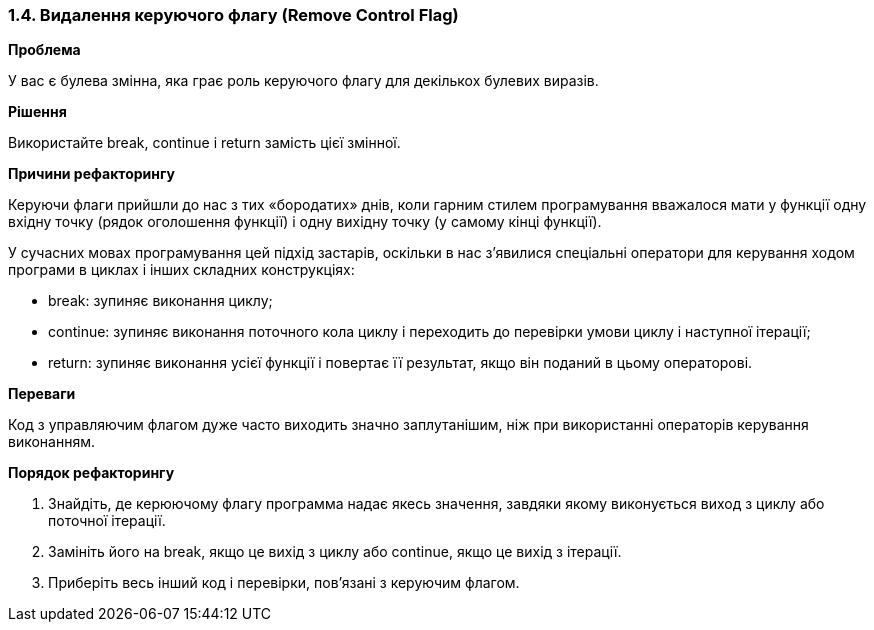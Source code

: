 === 1.4. Видалення керуючого флагу (Remove Control Flag)

*Проблема*

У вас є булева змінна, яка грає роль керуючого флагу для декількох булевих виразів.

*Рішення*

Використайте break, continue і return замість цієї змінної.

*Причини рефакторингу*

Керуючи флаги прийшли до нас з тих «бородатих» днів, коли гарним стилем програмування вважалося мати у функції одну вхідну точку (рядок оголошення функції) і одну вихідну точку (у самому кінці функції).

У сучасних мовах програмування цей підхід застарів, оскільки в нас з’явилися спеціальні оператори для керування ходом програми в циклах і інших складних конструкціях:

* break: зупиняє виконання циклу;

* continue: зупиняє виконання поточного кола циклу і переходить до перевірки умови циклу і наступної ітерації;

* return: зупиняє виконання усієї функції і повертає її результат, якщо він поданий в цьому операторові.

*Переваги*

Код з управляючим флагом дуже часто виходить значно заплутанішим, ніж при використанні операторів керування виконанням.

*Порядок рефакторингу*

. Знайдіть, де керюючому флагу программа надає якесь значення, завдяки якому виконується виход з циклу або поточної ітерації.

. Замініть його на break, якщо це вихід з циклу або continue, якщо це вихід з ітерації.

. Приберіть весь інший код і перевірки, пов’язані з керуючим флагом.

